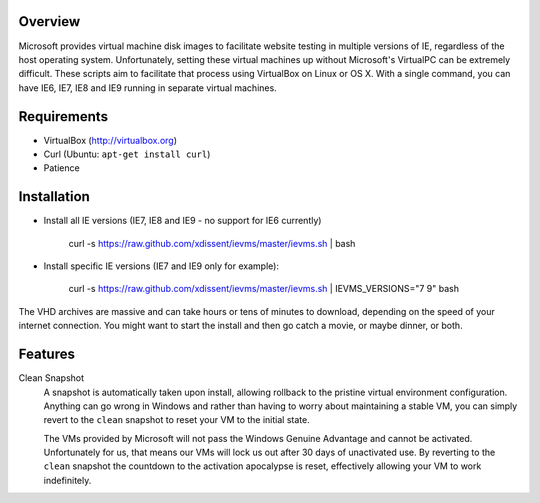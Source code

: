 Overview
========

Microsoft provides virtual machine disk images to facilitate website testing 
in multiple versions of IE, regardless of the host operating system. 
Unfortunately, setting these virtual machines up without Microsoft's VirtualPC
can be extremely difficult. These scripts aim to facilitate that process using
VirtualBox on Linux or OS X. With a single command, you can have IE6, IE7, IE8
and IE9 running in separate virtual machines.

Requirements
============

* VirtualBox (http://virtualbox.org)
* Curl (Ubuntu: ``apt-get install curl``)
* Patience


Installation
============

* Install all IE versions (IE7, IE8 and IE9 - no support for IE6 currently)

    curl -s https://raw.github.com/xdissent/ievms/master/ievms.sh | bash

* Install specific IE versions (IE7 and IE9 only for example):

    curl -s https://raw.github.com/xdissent/ievms/master/ievms.sh | IEVMS_VERSIONS="7 9" bash


The VHD archives are massive and can take hours or tens of minutes to 
download, depending on the speed of your internet connection. You might want
to start the install and then go catch a movie, or maybe dinner, or both. 


Features
========

Clean Snapshot
    A snapshot is automatically taken upon install, allowing rollback to the
    pristine virtual environment configuration. Anything can go wrong in 
    Windows and rather than having to worry about maintaining a stable VM,
    you can simply revert to the ``clean`` snapshot to reset your VM to the
    initial state.

    The VMs provided by Microsoft will not pass the Windows Genuine Advantage
    and cannot be activated. Unfortunately for us, that means our VMs will
    lock us out after 30 days of unactivated use. By reverting to the 
    ``clean`` snapshot the countdown to the activation apocalypse is reset,
    effectively allowing your VM to work indefinitely.